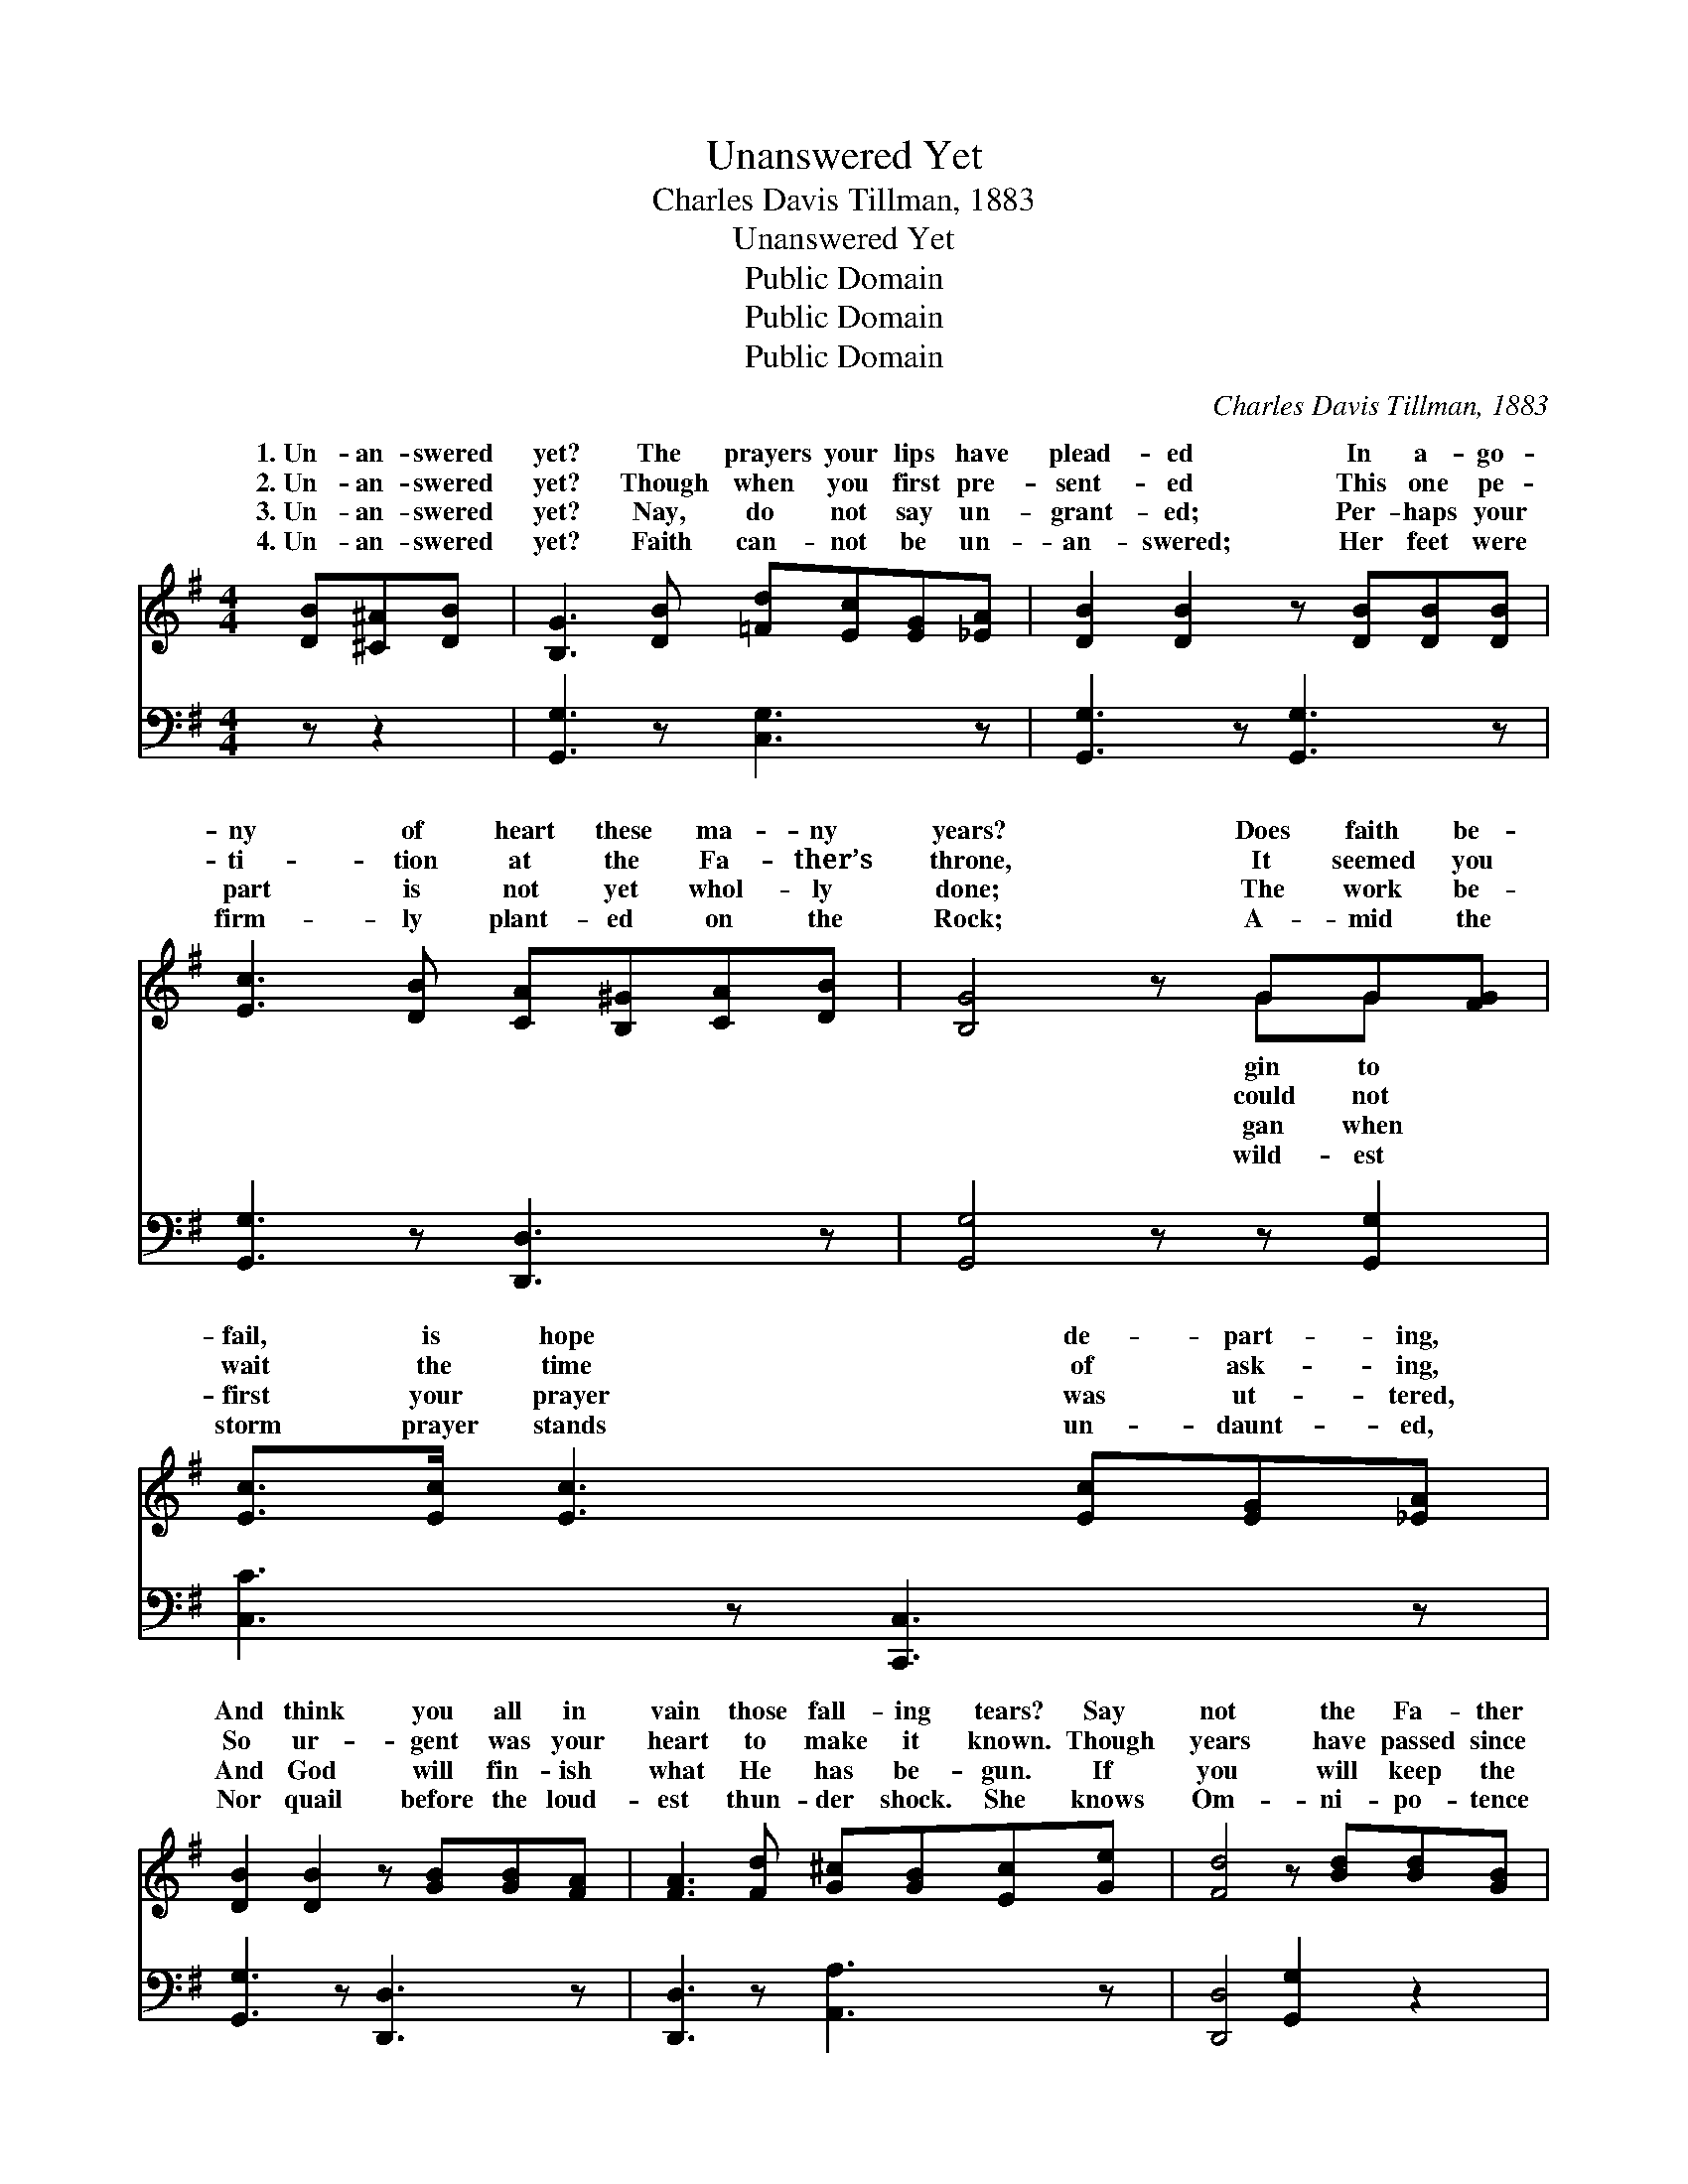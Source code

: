 X:1
T:Unanswered Yet
T:Charles Davis Tillman, 1883
T:Unanswered Yet
T:Public Domain
T:Public Domain
T:Public Domain
C:Charles Davis Tillman, 1883
Z:Public Domain
%%score ( 1 2 ) ( 3 4 )
L:1/8
M:4/4
K:G
V:1 treble 
V:2 treble 
V:3 bass 
V:4 bass 
V:1
 [DB][^C^A][DB] | [B,G]3 [DB] [=Fd][Ec][EG][_EA] | [DB]2 [DB]2 z [DB][DB][DB] | %3
w: 1.~Un- an- swered|yet? The prayers your lips have|plead- ed In a- go-|
w: 2.~Un- an- swered|yet? Though when you first pre-|sent- ed This one pe-|
w: 3.~Un- an- swered|yet? Nay, do not say un-|grant- ed; Per- haps your|
w: 4.~Un- an- swered|yet? Faith can- not be un-|an- swered; Her feet were|
 [Ec]3 [DB] [CA][B,^G][CA][DB] | [B,G]4 z GG[FG] | [Ec]>[Ec] [Ec]3 [Ec][EG][_EA] | %6
w: ny of heart these ma- ny|years? Does faith be-|fail, is hope de- part- ing,|
w: ti- tion at the Fa- ther’s|throne, It seemed you|wait the time of ask- ing,|
w: part is not yet whol- ly|done; The work be-|first your prayer was ut- tered,|
w: firm- ly plant- ed on the|Rock; A- mid the|storm prayer stands un- daunt- ed,|
 [DB]2 [DB]2 z [GB][GB][FA] | [FA]3 [Fd] [G^c][GB][Ec][Ge] | [Fd]4 z [Bd][Bd][GB] | %9
w: And think you all in|vain those fall- ing tears? Say|not the Fa- ther|
w: So ur- gent was your|heart to make it known. Though|years have passed since|
w: And God will fin- ish|what He has be- gun. If|you will keep the|
w: Nor quail before the loud-|est thun- der shock. She knows|Om- ni- po- tence|
 [ce]3 [Bd] [Bd][^A^c][=A=c][^GB] | [Ac]3 [Ac] [Ac][FA][GB][Ac] | [Bd]3 [Ac] [Ac]3 [GB] | %12
w: hath not heard your prayer: You|shall have your de- sire, some-|time, some- where, You|
w: then, do not des- pair; The|Lord will an- swer you, some-|time, some- where, The|
w: in- cense burn- ing there, His|glo- ry you shall see, some-|time some- where, His|
w: has heard her prayer, And cries,|“It shall be done,” some- time,|som- ewhere, And cries,|
 [GB]3 G G[FG][EG][_EG] | [DB]3 [DG] [EG]3 (E/C/) | [B,G]6 |] %15
w: shall have your de- sire, some-|where. * * * *||
w: Lord will an- swer you, some-|where. * * * *||
w: glo- ry you shall see, some-|ewhere. * * * *||
w: “It shall be done,” some- time,|||
V:2
 x3 | x8 | x8 | x8 | x5 GG x | x8 | x8 | x8 | x8 | x8 | x8 | x8 | x3 G G x3 | x7 G | x6 |] %15
w: ||||gin to||||||||time, some-|||
w: ||||could not||||||||time, some-|||
w: ||||gan when||||||||time som-|||
w: ||||wild- est||||||||some- where.|||
V:3
 z z2 | [G,,G,]3 z [C,G,]3 z | [G,,G,]3 z [G,,G,]3 z | [G,,G,]3 z [D,,D,]3 z | %4
 [G,,G,]4 z z [G,,G,]2 | [C,C]3 z [C,,C,]3 z | [G,,G,]3 z [D,,D,]3 z | [D,,D,]3 z [A,,A,]3 z | %8
 [D,,D,]4 [G,,G,]2 z2 | [G,,G,]3 z [G,,G,] [D,,D,]3 | [D,,D,]3 z [D,,D,]3 z | %11
 [D,,D,]3 z [D,,D,]3 z | [G,,G,]3 z [G,,G,]3 z | [G,,G,]3 [B,,G,] [C,G,]3 (G,/E,/) | [G,,D,]6 |] %15
V:4
 x3 | x8 | x8 | x8 | x8 | x8 | x8 | x8 | x8 | x8 | x8 | x8 | x8 | x7 C, | x6 |] %15

